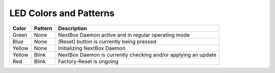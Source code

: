 LED Colors and Patterns
=======================

======  =======  ==============================================================
Color   Pattern  Description
======  =======  ==============================================================
Green   None     NextBox Daemon active and in regular operating mode
Blue    None     (Reset) button is currently being pressed
Yellow  None     Initializing NextBox Daemon
Yellow  Blink    NextBox Daemon is currently checking and/or applying an update
Red     Blink    Factory-Reset is ongoing
======  =======  ==============================================================
